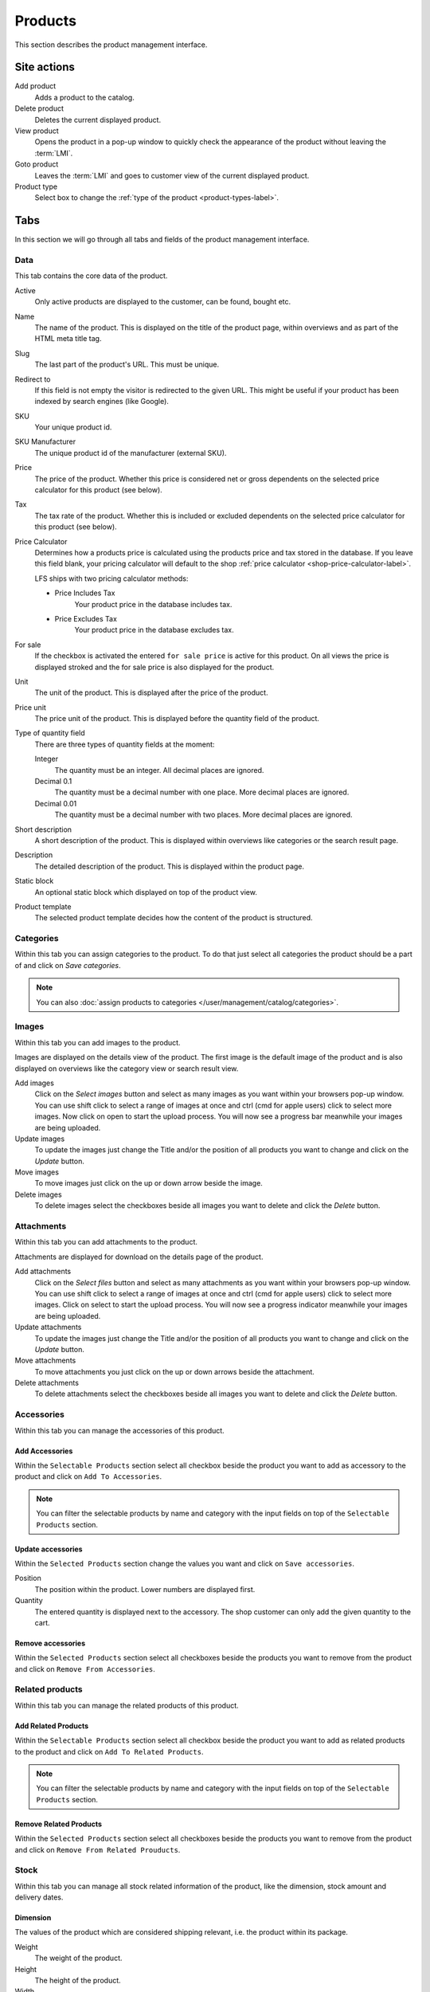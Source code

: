 .. index:: Product, Price Calculator

.. _products_management:

========
Products
========

This section describes the product management interface.

.. _products_management_site_actions:

Site actions
============

Add product
    Adds a product to the catalog.

Delete product
    Deletes the current displayed product.

View product
    Opens the product in a pop-up window to quickly check the appearance of
    the product without leaving the :term:`LMI`.

Goto product
    Leaves the :term:`LMI` and goes to customer view of the current displayed
    product.

Product type
    Select box to change the :ref:`type of the product <product-types-label>`.

.. _products_management_tabs:

Tabs
====

In this section we will go through all tabs and fields of the product
management interface.

.. _products_management_data:

Data
----

This tab contains the core data of the product.

Active
    Only active products are displayed to the customer, can be found, bought
    etc.

Name
    The name of the product. This is displayed on the title of the product
    page, within overviews and as part of the HTML meta title tag.

Slug
    The last part of the product's URL. This must be unique.

Redirect to
    If this field is not empty the visitor is redirected to the given URL. This
    might be useful if your product has been indexed by search engines (like
    Google).

SKU
    Your unique product id.

SKU Manufacturer
    The unique product id of the manufacturer (external SKU).

Price
    The price of the product. Whether this price is considered net or gross
    dependents on the selected price calculator for this product (see
    below).

Tax
    The tax rate of the product. Whether this is included or excluded
    dependents on the selected price calculator for this product (see
    below).

Price Calculator
    Determines how a products price is calculated using the products price
    and tax stored in the database. If you leave this field blank, your
    pricing calculator will default to the shop :ref:`price calculator <shop-price-calculator-label>`.

    LFS ships with two pricing calculator methods:

    * Price Includes Tax
        Your product price in the database includes tax.

    * Price Excludes Tax
        Your product price in the database excludes tax.

For sale
    If the checkbox is activated the entered ``for sale price`` is active
    for this product. On all views the price is displayed stroked and the
    for sale price is also displayed for the product.

Unit
    The unit of the product. This is displayed after the price of the product.

Price unit
    The price unit of the product. This is displayed before the quantity field
    of the product.

Type of quantity field
    There are three types of quantity fields at the moment:

    Integer
        The quantity must be an integer. All decimal places are ignored.

    Decimal 0.1
        The quantity must be a decimal number with one place. More decimal
        places are ignored.

    Decimal 0.01
        The quantity must be a decimal number with two places. More decimal
        places are ignored.

Short description
    A short description of the product. This is displayed within overviews
    like categories or the search result page.

Description
    The detailed description of the product. This is displayed within the
    product page.

.. index:: Static Block

Static block
    An optional static block which displayed on top of the product view.

.. index:: Template

Product template
    The selected product template decides how the content of the product is
    structured.

.. _products_management_categories:

Categories
----------

Within this tab you can assign categories to the product. To do that just
select all categories the product should be a part of and click on *Save
categories*.

.. Note::

    You can also :doc:`assign products to categories </user/management/catalog/categories>`.

.. _product-images-label:

Images
------

Within this tab you can add images to the product.

Images are displayed on the details view of the product. The first image
is the default image of the product and is also displayed on overviews like
the category view or search result view.

Add images
    Click on the *Select images* button and select as many images as you want
    within your browsers pop-up window. You can use shift click to select a
    range of images at once and ctrl (cmd for apple users) click to select
    more images. Now click on open to start the upload process. You will now
    see a progress bar meanwhile your images are being uploaded.

Update images
    To update the images just change the Title and/or the position of all
    products you want to change and click on the *Update* button.

Move images
    To move images just click on the up or down arrow beside the image.

Delete images
    To delete images select the checkboxes beside all images you want to delete
    and click the *Delete* button.

.. _products_management_attachements:

Attachments
------------

Within this tab you can add attachments to the product.

Attachments are displayed for download on the details page of the product.

Add attachments
    Click on the *Select files* button and select as many attachments as you
    want within your browsers pop-up window. You can use shift click to select
    a range of images at once and ctrl (cmd for apple users) click to select
    more images. Click on select to start the upload process. You will now
    see a progress indicator meanwhile your images are being uploaded.

Update attachments
    To update the images just change the Title and/or the position of all
    products you want to change and click on the *Update* button.

Move attachments
    To move attachments you just click on the up or down arrows beside the
    attachment.

Delete attachments
    To delete attachments select the checkboxes beside all images you want to
    delete and click the *Delete* button.

.. _products_management_accessories:

Accessories
-----------

Within this tab you can manage the accessories of this product.

Add Accessories
^^^^^^^^^^^^^^^

Within the ``Selectable Products`` section select all checkbox beside the
product you want to add as accessory to the product and click on ``Add To
Accessories``.

.. Note::

    You can filter the selectable products by name and category with the
    input fields on top of the ``Selectable Products`` section.

Update accessories
^^^^^^^^^^^^^^^^^^

Within the ``Selected Products`` section change the values you want and click
on ``Save accessories``.

Position
    The position within the product. Lower numbers are displayed first.

Quantity
    The entered quantity is displayed next to the accessory. The shop customer
    can only add the given quantity to the cart.

Remove accessories
^^^^^^^^^^^^^^^^^^

Within the ``Selected Products`` section select all checkboxes beside the
products you want to remove from the product and click on ``Remove From
Accessories``.

.. _products_management_related_products:

Related products
----------------

Within this tab you can manage the related products of this product.

Add Related Products
^^^^^^^^^^^^^^^^^^^^

Within the ``Selectable Products`` section select all checkbox beside the
product you want to add as related products to the product and click on
``Add To Related Products``.

.. Note::

    You can filter the selectable products by name and category with the
    input fields on top of the ``Selectable Products`` section.

Remove Related Products
^^^^^^^^^^^^^^^^^^^^^^^

Within the ``Selected Products`` section select all checkboxes beside the
products you want to remove from the product and click on ``Remove From
Related Prouducts``.

.. _products_management_stock:

Stock
-----

Within this tab you can manage all stock related information of the product,
like the dimension, stock amount and delivery dates.

Dimension
^^^^^^^^^

The values of the product which are considered shipping relevant, i.e. the
product within its package.

Weight
    The weight of the product.

Height
    The height of the product.

Width
    The width of the product.

Length
    The length of the product.

Stock data
^^^^^^^^^^

Deliverable
    If this is deactivated the product is not deliverable at all. The shop
    customer sees the product but he is not able to add the product to the
    cart.

Manual delivery time
    By default the delivery time is calculated automatically by the valid
    shipping method for this product. With this field the shop owner can
    overwrite this behavior and can put in a manual delivery time.

Manage Stock amount
    If this is checked the stock amount will be decreased when the product
    has been bought. Additionally the maximum amount which can be bought is
    the number in ``Stock amount`` (see below).

Stock amount
    The available amount of the product in stock.

Order time
    Duration from ordering the product to being in stock again (when it is out
    of stock).

Ordered at
    The date when the **shop owner** has ordered the product.

.. note::

    If ``Order time`` and ``Order at`` is given the total ``delivery time`` is
    calculated based on this two fields and the default ``Delivery time``.

Packaging Unit
^^^^^^^^^^^^^^

Active packing unit
    If this is checked the product can only be sold in packages.

Packing unit
    Amount of products per package.

Unit:
    The unit of the package, for instance ``package`` or ``set``.

.. index:: SEO

.. _products_management_seo:

SEO
---

This tab is used to optimize your product for search engines. You can enter data
for all usual HTML meta data fields. However LFS provides some reasonable default
values for all fields.

Meta title
    This is displayed within the meta title tag of the category's HTML tags. By
    default the name of the product is used.

Meta keywords
    This is displayed within the meta keywords tag of the category's HTML page.
    By default the short description of the category is used.

Meta description
    This is displayed within the meta description tag of the category's HTML
    page. By default the short description of the category is used.

You can use several placeholders within the above mentioned fields:

<name>
    The name of the product.

<short-description>
    The short description of the product (only within meta keywords/description-field).

.. index:: Portlets

.. _products_management_portlets:

Portlets
--------

This tab is used to assign :term:`portlets` to the product.

Blocked parent slots
    By default portlets are inherited from the current category. To block
    portlets check the regarding slots and click on the ``Save blocked parent
    slots`` button.

Slots
    Here you can see all directly assigned portlets to the product. In order
    to edit a portlet click on row of the portlet. In order to delete a
    portlet click on the red cross beside the portlet. You can also change
    the position of the portlets by clicking on the up and down arrows beside
    the portlets.

Add new Portlet
    In order to add a portlet to the product select the type of portlet and
    click on ``Add portlet``.

.. _products_management_properties:

Properties
----------

This tab is used to assign properties to the product (via property groups)
and add values to them.

To do that proceed as following:

1. Select the ``Property groups`` you want to assign to the product and click
   on ``Update property groups``.

2. Enter the values for the properties you want and click on ``Update
   properties``.

Dependent on the kind of the property you can add values for the default
value, the filter value and/or the displayed value.

See also
========

* :ref:`Products in general <products_concepts>`
* :ref:`Portlets in general <portlets_concepts>`
* :ref:`Properties in general <properties_concepts>`
